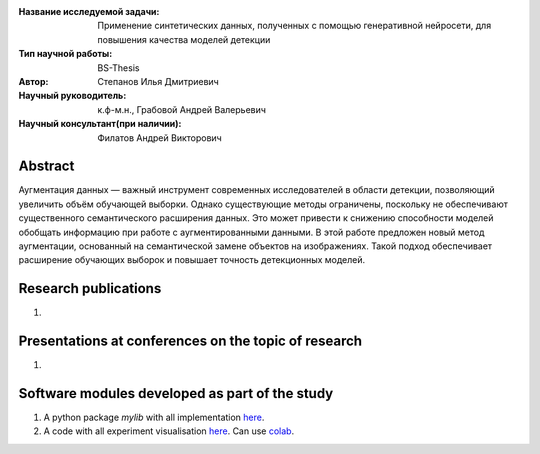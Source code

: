 |test| |codecov| |docs|

.. |test| image:: https://github.com/intsystems/ProjectTemplate/workflows/test/badge.svg
    :target: https://github.com/intsystems/ProjectTemplate/tree/master
    :alt: Test status
    
.. |codecov| image:: https://img.shields.io/codecov/c/github/intsystems/ProjectTemplate/master
    :target: https://app.codecov.io/gh/intsystems/ProjectTemplate
    :alt: Test coverage
    
.. |docs| image:: https://github.com/intsystems/ProjectTemplate/workflows/docs/badge.svg
    :target: https://intsystems.github.io/ProjectTemplate/
    :alt: Docs status


.. class:: center

    :Название исследуемой задачи: Применение синтетических данных, полученных с помощью генеративной нейросети, для повышения качества моделей детекции
    :Тип научной работы: BS-Thesis
    :Автор: Степанов Илья Дмитриевич
    :Научный руководитель: к.ф-м.н., Грабовой Андрей Валерьевич
    :Научный консультант(при наличии): Филатов Андрей Викторович

Abstract
========

Аугментация данных — важный инструмент современных исследователей в области детекции, позволяющий увеличить объём обучающей выборки. Однако существующие методы ограничены, поскольку не обеспечивают существенного семантического расширения данных. Это может привести к снижению способности моделей обобщать информацию при работе с аугментированными данными. В этой работе предложен новый метод аугментации, основанный на семантической замене объектов на изображениях. Такой подход обеспечивает расширение обучающих выборок и повышает точность детекционных моделей.

Research publications
===============================
1. 

Presentations at conferences on the topic of research
================================================
1. 

Software modules developed as part of the study
======================================================
1. A python package *mylib* with all implementation `here <https://github.com/intsystems/ProjectTemplate/tree/master/src>`_.
2. A code with all experiment visualisation `here <https://github.comintsystems/ProjectTemplate/blob/master/code/main.ipynb>`_. Can use `colab <http://colab.research.google.com/github/intsystems/ProjectTemplate/blob/master/code/main.ipynb>`_.
